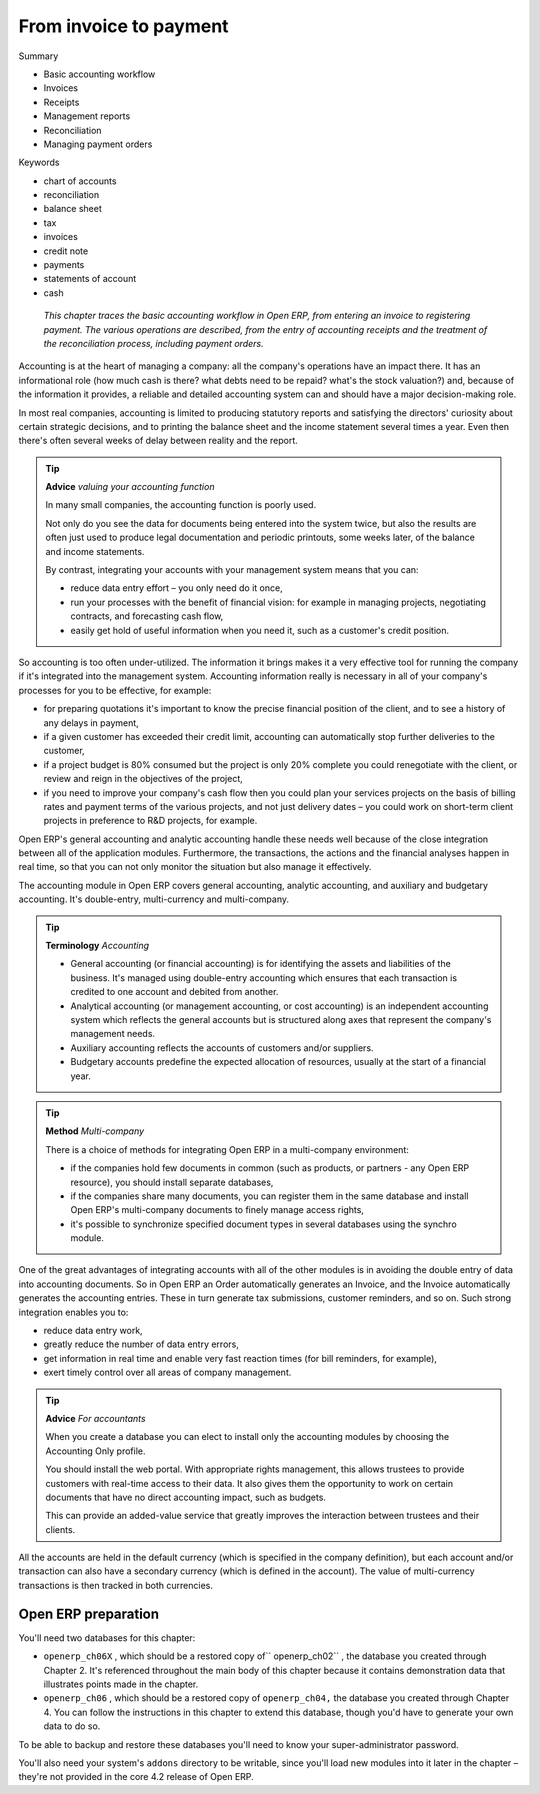 

From invoice to payment
#########################

Summary

* Basic accounting workflow

* Invoices

* Receipts

* Management reports

* Reconciliation

* Managing payment orders

Keywords

* chart of accounts

* reconciliation

* balance sheet

* tax

* invoices

* credit note

* payments

* statements of account

* cash

 *This chapter traces the basic accounting workflow in Open ERP, from entering an invoice to registering payment. The various operations are described, from the entry of accounting receipts and the treatment of the reconciliation process, including payment orders.* 


Accounting is at the heart of managing a company: all the company's operations have an impact there. It has an informational role (how much cash is there? what debts need to be repaid? what's the stock valuation?) and, because of the information it provides, a reliable and detailed accounting system can and should have a major decision-making role.

In most real companies, accounting is limited to producing statutory reports and satisfying the directors' curiosity about certain strategic decisions, and to printing the balance sheet and the income statement several times a year. Even then there's often several weeks of delay between reality and the report.

.. tip::   **Advice**  *valuing your accounting function* 

	In many small companies, the accounting function is poorly used.

	Not only do you see the data for documents being entered into the system twice, but also the results are often just used to produce legal documentation and periodic printouts, some weeks later, of the balance and income statements.

	By contrast, integrating your accounts with your management system means that you can:

	* reduce data entry effort – you only need do it once,

	* run your processes with the benefit of financial vision: for example in managing projects, negotiating contracts, and forecasting cash flow,

	* easily get hold of useful information when you need it, such as a customer's credit position.

So accounting is too often under-utilized. The information it brings makes it a very effective tool for running the company if it's integrated into the management system. Accounting information really is necessary in all of your company's processes for you to be effective, for example:

* for preparing quotations it's important to know the precise financial position of the client, and to see a history of any delays in payment,

* if a given customer has exceeded their credit limit, accounting can automatically stop further deliveries to the customer,

* if a project budget is 80% consumed but the project is only 20% complete you could renegotiate with the client, or review and reign in the objectives of the project,

* if you need to improve your company's cash flow then you could plan your services projects on the basis of billing rates and payment terms of the various projects, and not just delivery dates – you could work on short-term client projects in preference to R&D projects, for example.

Open ERP's general accounting and analytic accounting handle these needs well because of the close integration between all of the application modules. Furthermore, the transactions, the actions and the financial analyses happen in real time, so that you can not only monitor the situation but also manage it effectively.

The accounting module in Open ERP covers general accounting, analytic accounting, and auxiliary and budgetary accounting. It's double-entry, multi-currency and multi-company.

.. tip::   **Terminology**  *Accounting* 

	* General accounting (or financial accounting) is for identifying the assets and liabilities of the business. It's managed using double-entry accounting which ensures that each transaction is credited to one account and debited from another.

	* Analytical accounting (or management accounting, or cost accounting) is an independent accounting system which reflects the general accounts but is structured along axes that represent the company's management needs.

	* Auxiliary accounting reflects the accounts of customers and/or suppliers.

	* Budgetary accounts predefine the expected allocation of resources, usually at the start of a financial year.

.. tip::   **Method**  *Multi-company* 

	There is a choice of methods for integrating Open ERP in a multi-company environment:

	* if the companies hold few documents in common (such as products, or partners - any Open ERP resource), you should install separate databases,

	* if the companies share many documents, you can register them in the same database and install Open ERP's multi-company documents to finely manage access rights,

	* it's possible to synchronize specified document types in several databases using the synchro module.

One of the great advantages of integrating accounts with all of the other modules is in avoiding the double entry of data into accounting documents. So in Open ERP an Order automatically generates an Invoice, and the Invoice automatically generates the accounting entries. These in turn generate tax submissions, customer reminders, and so on. Such strong integration enables you to:

* reduce data entry work,

* greatly reduce the number of data entry errors,

* get information in real time and enable very fast reaction times (for bill reminders, for example),

* exert timely control over all areas of company management.

.. tip::   **Advice**  *For accountants* 

	When you create a database you can elect to install only the accounting modules by choosing the Accounting Only profile.

	You should install the web portal. With appropriate rights management, this allows trustees to provide customers with real-time access to their data. It also gives them the opportunity to work on certain documents that have no direct accounting impact, such as budgets.

	This can provide an added-value service that greatly improves the interaction between trustees and their clients.

All the accounts are held in the default currency (which is specified in the company definition), but each account and/or transaction can also have a secondary currency (which is defined in the account). The value of multi-currency transactions is then tracked in both currencies.

Open ERP preparation
=====================

You'll need two databases for this chapter:

* \ ``openerp_ch06X``\  , which should be a restored copy of\ `` openerp_ch02``\  , the database you created through Chapter 2. It's referenced throughout the main body of this chapter because it contains demonstration data that illustrates points made in the chapter.

* \ ``openerp_ch06``\  , which should be a restored copy of \ ``openerp_ch04,``\   the database you created through Chapter 4. You can follow the instructions in this chapter to extend this database, though you'd have to generate your own data to do so.

To be able to backup and restore these databases you'll need to know your super-administrator password.

You'll also need your system's \ ``addons``\   directory to be writable, since you'll load new modules into it later in the chapter – they're not provided in the core 4.2 release of Open ERP.

.. Copyright © Open Object Press. All rights reserved.

.. You may take electronic copy of this publication and distribute it if you don't
.. change the content. You can also print a copy to be read by yourself only.

.. We have contracts with different publishers in different countries to sell and
.. distribute paper or electronic based versions of this book (translated or not)
.. in bookstores. This helps to distribute and promote the Open ERP product. It
.. also helps us to create incentives to pay contributors and authors using author
.. rights of these sales.

.. Due to this, grants to translate, modify or sell this book are strictly
.. forbidden, unless Tiny SPRL (representing Open Object Presses) gives you a
.. written authorisation for this.

.. Many of the designations used by manufacturers and suppliers to distinguish their
.. products are claimed as trademarks. Where those designations appear in this book,
.. and Open ERP Press was aware of a trademark claim, the designations have been
.. printed in initial capitals.

.. While every precaution has been taken in the preparation of this book, the publisher
.. and the authors assume no responsibility for errors or omissions, or for damages
.. resulting from the use of the information contained herein.

.. Published by Open ERP Press, Grand Rosière, Belgium

